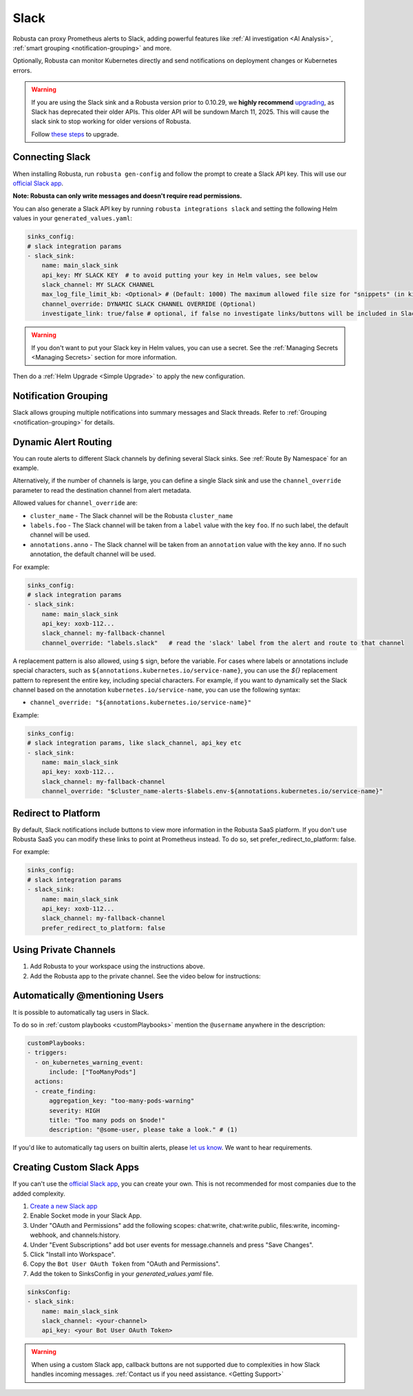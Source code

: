 Slack
#################

Robusta can proxy Prometheus alerts to Slack, adding powerful features like :ref:`AI investigation <AI Analysis>`, :ref:`smart grouping <notification-grouping>` and more.

.. image:: /images/robusta-slack.png
   :width: 600px
   :align: center

Optionally, Robusta can monitor Kubernetes directly and send notifications on deployment changes or Kubernetes errors.

.. warning::

   If you are using the Slack sink and a Robusta version prior to 0.10.29, we **highly recommend** `upgrading <https://docs.robusta.dev/master/setup-robusta/upgrade.html>`_, as Slack has deprecated their older APIs. This older API will be sundown March 11, 2025. This will cause the slack sink to stop working for older versions of Robusta. 

   Follow `these steps <https://docs.robusta.dev/master/setup-robusta/upgrade.html#helm-upgrade>`_ to upgrade.

Connecting Slack
------------------------------------------------

When installing Robusta, run ``robusta gen-config`` and follow the prompt to create a Slack API key. This will use our `official
Slack app <https://slack.com/apps/A0214S5PHB4-robusta?tab=more_info>`_.

**Note: Robusta can only write messages and doesn't require read permissions.**

You can also generate a Slack API key by running ``robusta integrations slack`` and setting the following Helm values in your ``generated_values.yaml``:

.. code-block:: yaml

     sinks_config:
     # slack integration params
     - slack_sink:
         name: main_slack_sink
         api_key: MY SLACK KEY  # to avoid putting your key in Helm values, see below
         slack_channel: MY SLACK CHANNEL
         max_log_file_limit_kb: <Optional> # (Default: 1000) The maximum allowed file size for "snippets" (in kilobytes) uploaded to the Slack channel. Larger files can be sent to Slack, but they may not be viewable directly within the Slack.
         channel_override: DYNAMIC SLACK CHANNEL OVERRIDE (Optional)
         investigate_link: true/false # optional, if false no investigate links/buttons will be included in Slack messages

.. warning::

    If you don't want to put your Slack key in Helm values, you can use a secret. See the :ref:`Managing Secrets <Managing Secrets>` section for more information.

Then do a :ref:`Helm Upgrade <Simple Upgrade>` to apply the new configuration.

Notification Grouping
-----------------------------
Slack allows grouping multiple notifications into summary messages and Slack threads. Refer to :ref:`Grouping <notification-grouping>` for details.

.. image:: /images/notification-grouping.png
   :width: 600px
   :align: center

Dynamic Alert Routing
-------------------------------------------------------------------

You can route alerts to different Slack channels by defining several Slack sinks. See :ref:`Route By Namespace` for an example.

Alternatively, if the number of channels is large, you can define a single Slack sink and use the ``channel_override`` parameter to read the destination channel from alert metadata.

Allowed values for ``channel_override`` are:

- ``cluster_name`` - The Slack channel will be the Robusta ``cluster_name``
- ``labels.foo`` - The Slack channel will be taken from a ``label`` value with the key ``foo``. If no such label, the default channel will be used.
- ``annotations.anno`` - The Slack channel will be taken from an ``annotation`` value with the key ``anno``. If no such annotation, the default channel will be used.

For example:

.. code-block:: yaml

     sinks_config:
     # slack integration params
     - slack_sink:
         name: main_slack_sink
         api_key: xoxb-112...
         slack_channel: my-fallback-channel
         channel_override: "labels.slack"   # read the 'slack' label from the alert and route to that channel

A replacement pattern is also allowed, using ``$`` sign, before the variable.
For cases where labels or annotations include special characters, such as ``${annotations.kubernetes.io/service-name}``, you can use the `${}` replacement pattern to represent the entire key, including special characters.
For example, if you want to dynamically set the Slack channel based on the annotation ``kubernetes.io/service-name``, you can use the following syntax:

- ``channel_override: "${annotations.kubernetes.io/service-name}"``


Example:

.. code-block:: yaml

     sinks_config:
     # slack integration params, like slack_channel, api_key etc
     - slack_sink:
         name: main_slack_sink
         api_key: xoxb-112...
         slack_channel: my-fallback-channel
         channel_override: "$cluster_name-alerts-$labels.env-${annotations.kubernetes.io/service-name}"

Redirect to Platform
-------------------------------------------------------------------

By default, Slack notifications include buttons to view more information in the Robusta SaaS platform.
If you don't use Robusta SaaS you can modify these links to point at Prometheus instead.
To do so, set prefer_redirect_to_platform: false.

For example:

.. code-block:: yaml

     sinks_config:
     # slack integration params
     - slack_sink:
         name: main_slack_sink
         api_key: xoxb-112...
         slack_channel: my-fallback-channel
         prefer_redirect_to_platform: false


Using Private Channels
-------------------------------------------------------------------

1. Add Robusta to your workspace using the instructions above.
2. Add the Robusta app to the private channel. See the video below for instructions:

.. raw:: html

    <div style="position: relative; padding-bottom: 62.5%; height: 0;"><iframe src="https://www.loom.com/embed/a0b1a27a54df44fa95c483917b961b11" frameborder="0" webkitallowfullscreen mozallowfullscreen allowfullscreen style="position: absolute; top: 0; left: 0; width: 100%; height: 100%;"></iframe></div>

Automatically @mentioning Users
---------------------------------

It is possible to automatically tag users in Slack.

To do so in :ref:`custom playbooks <customPlaybooks>` mention the ``@username`` anywhere in the description:

.. code-block::

    customPlaybooks:
    - triggers:
      - on_kubernetes_warning_event:
          include: ["TooManyPods"]
      actions:
      - create_finding:
          aggregation_key: "too-many-pods-warning"
          severity: HIGH
          title: "Too many pods on $node!"
          description: "@some-user, please take a look." # (1)


.. code-annotations::
    1. @some-user will become a mention in Slack

If you'd like to automatically tag users on builtin alerts, please
`let us know <https://github.com/robusta-dev/robusta/issues/new?assignees=&labels=&template=feature_request.md&title=Tag%20Slack%20Users>`_.
We want to hear requirements.


Creating Custom Slack Apps
-------------------------------------------------------------------

If you can't use the `official Slack app <https://slack.com/apps/A0214S5PHB4-robusta?tab=more_info>`_, you can create
your own. This is not recommended for most companies due to the added complexity.

1. `Create a new Slack app <https://api.slack.com/apps?new_app=1>`_
2. Enable Socket mode in your Slack App.
3. Under "OAuth and Permissions" add the following scopes: chat:write, chat:write.public, files:write, incoming-webhook, and channels:history.
4. Under "Event Subscriptions" add bot user events for message.channels and press "Save Changes".
5. Click "Install into Workspace".
6. Copy the ``Bot User OAuth Token`` from "OAuth and Permissions".
7. Add the token to SinksConfig in your `generated_values.yaml` file.

.. code-block:: yaml
    :name: cb-custom-slack-app-config

    sinksConfig:
    - slack_sink:
        name: main_slack_sink
        slack_channel: <your-channel>
        api_key: <your Bot User OAuth Token>

.. warning::

    When using a custom Slack app, callback buttons are not supported due to complexities in how Slack handles incoming
    messages. :ref:`Contact us if you need assistance. <Getting Support>`
